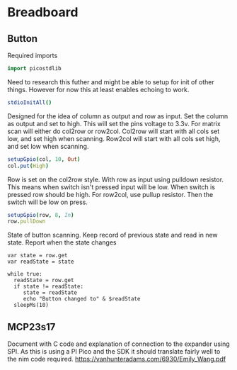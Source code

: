 * Breadboard
** Button
Required imports
#+begin_src nim
  import picostdlib
#+end_src
Need to research this futher and might be able to setup for init of other things. However for now this at least enables echoing to work.
#+begin_src nim
  stdioInitAll()
#+end_src
Designed for the idea of column as output and row as input. Set the column as output and set to high. This will set the pins voltage to 3.3v.
For matrix scan will either do col2row or row2col.
Col2row will start with all cols set low, and set high when scanning.
Row2col will start with all cols set high, and set low when scanning.
#+begin_src nim
  setupGpio(col, 10, Out)
  col.put(High)
#+end_src
Row is set on the col2row style. With row as input using pulldown resistor. This means when switch isn't pressed input will be low. When switch is pressed row should be high.
For row2col, use pullup resistor. Then the switch will be low on press.
#+begin_src nim
  setupGpio(row, 8, In)
  row.pullDown
#+end_src
State of button scanning. Keep record of previous state and read in new state. Report when the state changes
#+begin_src 
  var state = row.get
  var readState = state

  while true:
    readState = row.get
    if state != readState:
       state = readState
       echo "Button changed to" & $readState
    sleepMs(10)
#+end_src
** MCP23s17
Document with C code and explanation of connection to the expander using SPI. As this is using a PI Pico and the SDK it should translate fairly well to the nim code required.
https://vanhunteradams.com/6930/Emily_Wang.pdf

#+begin_src nim
  
#+end_src
